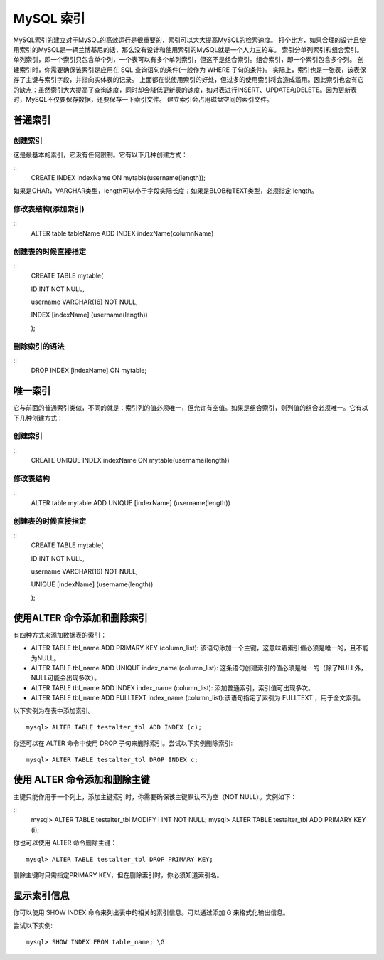 MySQL 索引
===================================

MySQL索引的建立对于MySQL的高效运行是很重要的，索引可以大大提高MySQL的检索速度。
打个比方，如果合理的设计且使用索引的MySQL是一辆兰博基尼的话，那么没有设计和使用索引的MySQL就是一个人力三轮车。
索引分单列索引和组合索引。单列索引，即一个索引只包含单个列，一个表可以有多个单列索引，但这不是组合索引。组合索引，即一个索引包含多个列。
创建索引时，你需要确保该索引是应用在	SQL 查询语句的条件(一般作为 WHERE 子句的条件)。
实际上，索引也是一张表，该表保存了主键与索引字段，并指向实体表的记录。
上面都在说使用索引的好处，但过多的使用索引将会造成滥用。因此索引也会有它的缺点：虽然索引大大提高了查询速度，同时却会降低更新表的速度，如对表进行INSERT、UPDATE和DELETE。因为更新表时，MySQL不仅要保存数据，还要保存一下索引文件。
建立索引会占用磁盘空间的索引文件。


普通索引
--------------------------------------

创建索引
>>>>>>>>>>>>>>>>>>>>>>>>>>>>>>>>>>>>>>>
这是最基本的索引，它没有任何限制。它有以下几种创建方式：

::
	CREATE INDEX indexName ON mytable(username(length)); 

如果是CHAR，VARCHAR类型，length可以小于字段实际长度；如果是BLOB和TEXT类型，必须指定 length。

修改表结构(添加索引)
>>>>>>>>>>>>>>>>>>>>>>>>>>>>>>>>>>>>>>>
::
	ALTER table tableName ADD INDEX indexName(columnName)

创建表的时候直接指定
>>>>>>>>>>>>>>>>>>>>>>>>>>>>>>>>>>>>>>>
::
	CREATE TABLE mytable(  

	ID INT NOT NULL,   
	 
	username VARCHAR(16) NOT NULL,  
	 
	INDEX [indexName] (username(length))  
	 
	);  

删除索引的语法
>>>>>>>>>>>>>>>>>>>>>>>>>>>>>>>>>>>>>>>>>
::
	DROP INDEX [indexName] ON mytable; 

唯一索引
---------------------------------------

它与前面的普通索引类似，不同的就是：索引列的值必须唯一，但允许有空值。如果是组合索引，则列值的组合必须唯一。它有以下几种创建方式：

创建索引
>>>>>>>>>>>>>>>>>>>>>>
::
	CREATE UNIQUE INDEX indexName ON mytable(username(length)) 

修改表结构
>>>>>>>>>>>>>>>>>>>>>>>
::
	ALTER table mytable ADD UNIQUE [indexName] (username(length))

创建表的时候直接指定
>>>>>>>>>>>>>>>>>>>>>>>>
::
	CREATE TABLE mytable(  
	 
	ID INT NOT NULL,   
	 
	username VARCHAR(16) NOT NULL,  
	 
	UNIQUE [indexName] (username(length))  
	 
	); 

使用ALTER 命令添加和删除索引
--------------------------------------------

有四种方式来添加数据表的索引：

* ALTER TABLE tbl_name ADD PRIMARY KEY (column_list): 该语句添加一个主键，这意味着索引值必须是唯一的，且不能为NULL。
* ALTER TABLE tbl_name ADD UNIQUE index_name (column_list): 这条语句创建索引的值必须是唯一的（除了NULL外，NULL可能会出现多次）。
* ALTER TABLE tbl_name ADD INDEX index_name (column_list): 添加普通索引，索引值可出现多次。
* ALTER TABLE tbl_name ADD FULLTEXT index_name (column_list):该语句指定了索引为 FULLTEXT ，用于全文索引。


以下实例为在表中添加索引。
::
	mysql> ALTER TABLE testalter_tbl ADD INDEX (c);

你还可以在 ALTER 命令中使用 DROP 子句来删除索引。尝试以下实例删除索引:
::
	mysql> ALTER TABLE testalter_tbl DROP INDEX c;

使用 ALTER 命令添加和删除主键
---------------------------------------------

主键只能作用于一个列上，添加主键索引时，你需要确保该主键默认不为空（NOT NULL）。实例如下：

::
	mysql> ALTER TABLE testalter_tbl MODIFY i INT NOT NULL;
	mysql> ALTER TABLE testalter_tbl ADD PRIMARY KEY (i);

你也可以使用 ALTER 命令删除主键：
::
	mysql> ALTER TABLE testalter_tbl DROP PRIMARY KEY;

删除主键时只需指定PRIMARY KEY，但在删除索引时，你必须知道索引名。

显示索引信息
---------------------------------
你可以使用 SHOW INDEX 命令来列出表中的相关的索引信息。可以通过添加 \G 来格式化输出信息。

尝试以下实例:
::
	mysql> SHOW INDEX FROM table_name; \G
	